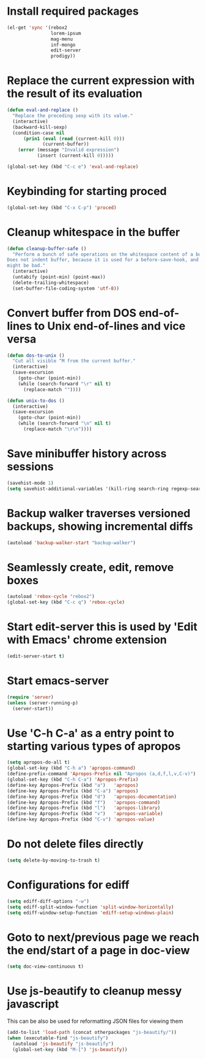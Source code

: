 * Install required packages
  #+begin_src emacs-lisp
    (el-get 'sync '(rebox2 
                    lorem-ipsum
                    mag-menu
                    inf-mongo
                    edit-server
                    prodigy))
  #+end_src


* Replace the current expression with the result of its evaluation
  #+begin_src emacs-lisp
    (defun eval-and-replace ()
      "Replace the preceding sexp with its value."
      (interactive)
      (backward-kill-sexp)
      (condition-case nil
          (prin1 (eval (read (current-kill 0)))
                 (current-buffer))
        (error (message "Invalid expression")
               (insert (current-kill 0)))))
    
    (global-set-key (kbd "C-c e") 'eval-and-replace)
  #+end_src
  

* Keybinding for starting proced
  #+begin_src emacs-lisp
    (global-set-key (kbd "C-x C-p") 'proced)
  #+end_src

  
* Cleanup whitespace in the buffer
  #+begin_src emacs-lisp
    (defun cleanup-buffer-safe ()
      "Perform a bunch of safe operations on the whitespace content of a buffer.
    Does not indent buffer, because it is used for a before-save-hook, and that
    might be bad."
      (interactive)
      (untabify (point-min) (point-max))
      (delete-trailing-whitespace)
      (set-buffer-file-coding-system 'utf-8))
  #+end_src
  
 
* Convert buffer from DOS end-of-lines to Unix end-of-lines and vice versa
  #+begin_src emacs-lisp
    (defun dos-to-unix ()
      "Cut all visible ^M from the current buffer."
      (interactive)
      (save-excursion
        (goto-char (point-min))
        (while (search-forward "\r" nil t)
          (replace-match ""))))
    
    (defun unix-to-dos ()
      (interactive)
      (save-excursion
        (goto-char (point-min))
        (while (search-forward "\n" nil t)
          (replace-match "\r\n"))))
  #+end_src


* Save minibuffer history across sessions
  #+begin_src emacs-lisp
    (savehist-mode 1)
    (setq savehist-additional-variables '(kill-ring search-ring regexp-search-ring))
  #+end_src 


* Backup walker traverses versioned backups, showing incremental diffs
  #+begin_src emacs-lisp
    (autoload 'backup-walker-start "backup-walker")
  #+end_src  


* Seamlessly create, edit, remove boxes
  #+begin_src emacs-lisp
    (autoload 'rebox-cycle "rebox2")
    (global-set-key (kbd "C-c q") 'rebox-cycle)
  #+end_src


* Start edit-server this is used by 'Edit with Emacs' chrome extension
  #+begin_src emacs-lisp
    (edit-server-start t)
  #+end_src


* Start emacs-server
  #+begin_src emacs-lisp 
    (require 'server)
    (unless (server-running-p)
      (server-start))
  #+end_src


* Use 'C-h C-a' as a entry point to starting various types of apropos
  #+begin_src emacs-lisp 
    (setq apropos-do-all t)
    (global-set-key (kbd "C-h a") 'apropos-command)
    (define-prefix-command 'Apropos-Prefix nil "Apropos (a,d,f,l,v,C-v)")
    (global-set-key (kbd "C-h C-a") 'Apropos-Prefix)
    (define-key Apropos-Prefix (kbd "a")   'apropos)
    (define-key Apropos-Prefix (kbd "C-a") 'apropos)
    (define-key Apropos-Prefix (kbd "d")   'apropos-documentation)
    (define-key Apropos-Prefix (kbd "f")   'apropos-command)
    (define-key Apropos-Prefix (kbd "l")   'apropos-library)
    (define-key Apropos-Prefix (kbd "v")   'apropos-variable)
    (define-key Apropos-Prefix (kbd "C-v") 'apropos-value)
  #+end_src


* Do not delete files directly
  #+begin_src emacs-lisp
    (setq delete-by-moving-to-trash t)
  #+end_src


* Configurations for ediff
  #+begin_src emacs-lisp
    (setq ediff-diff-options "-w")
    (setq ediff-split-window-function 'split-window-horizontally)
    (setq ediff-window-setup-function 'ediff-setup-windows-plain)
  #+end_src


* Goto to next/previous page we reach the end/start of a page in doc-view
  #+begin_src emacs-lisp
    (setq doc-view-continuous t)
  #+end_src


* Use js-beautify to cleanup messy javascript
  This can be also be used for reformatting JSON files for viewing them
  #+begin_src emacs-lisp
    (add-to-list 'load-path (concat otherpackages "js-beautify/"))
    (when (executable-find "js-beautify")
      (autoload 'js-beautify "js-beautify")
      (global-set-key (kbd "M-[") 'js-beautify))
  #+end_src  
